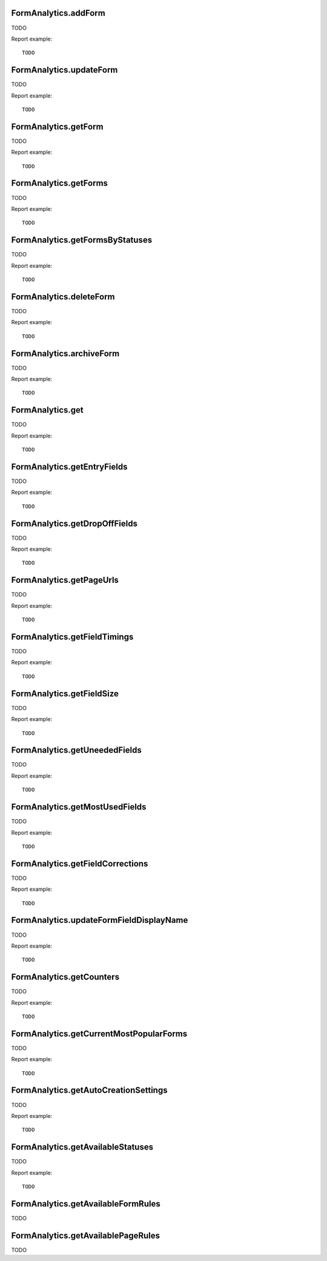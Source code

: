 .. highlight:: js
.. default-domain:: js

FormAnalytics.addForm
`````````````````````
TODO

.. function:: FormAnalytics.addForm(idSite, name, description, matchFormRules, matchPageRules, conversionRules)

    :param idSite: TODO
    :param name: TODO
    :param description: TODO
    :param matchFormRules: TODO
    :param matchPageRules: TODO
    :param conversionRules: TODO
    :returns: TODO

Report example::

    TODO

FormAnalytics.updateForm
````````````````````````
TODO

.. function:: FormAnalytics.updateForm(idSite, idForm, name, description, matchFormRules, matchPageRules, conversionRules)

    :param idSite: TODO
    :param idForm: TODO
    :param name: TODO
    :param description: TODO
    :param matchFormRules: TODO
    :param matchPageRules: TODO
    :param conversionRules: TODO
    :returns: TODO

Report example::

    TODO

FormAnalytics.getForm
`````````````````````
TODO

.. function:: FormAnalytics.getForm(idSite, idForm)

    :param idSite: TODO
    :param idForm: TODO
    :returns: TODO

Report example::

    TODO

FormAnalytics.getForms
``````````````````````
TODO

.. function:: FormAnalytics.getForms(idSite)

    :param idSite: TODO
    :returns: TODO

Report example::

    TODO

FormAnalytics.getFormsByStatuses
````````````````````````````````
TODO

.. function:: FormAnalytics.getFormsByStatuses(idSite, statuses)

    :param idSite: TODO
    :param statuses: TODO
    :returns: TODO

Report example::

    TODO

FormAnalytics.deleteForm
````````````````````````
TODO

.. function:: FormAnalytics.deleteForm(idSite, idForm)

    :param idSite: TODO
    :param idForm: TODO
    :returns: TODO

Report example::

    TODO

FormAnalytics.archiveForm
`````````````````````````
TODO

.. function:: FormAnalytics.archiveForm(idSite, idForm)

    :param idSite: TODO
    :param idForm: TODO
    :returns: TODO

Report example::

    TODO

FormAnalytics.get
`````````````````
TODO

.. function:: FormAnalytics.get(idSite, period, date, idForm, segment, columns)

    :param idSite: TODO
    :param period: TODO
    :param date: TODO
    :param idForm: TODO
    :param segment: TODO
    :param columns: TODO
    :returns: TODO

Report example::

    TODO

FormAnalytics.getEntryFields
````````````````````````````
TODO

.. function:: FormAnalytics.getEntryFields(idSite, period, date, idForm, segment)

    :param idSite: TODO
    :param period: TODO
    :param date: TODO
    :param idForm: TODO
    :param segment: TODO
    :returns: TODO

Report example::

    TODO

FormAnalytics.getDropOffFields
``````````````````````````````
TODO

.. function:: FormAnalytics.getDropOffFields(idSite, period, date, idForm, segment)

    :param idSite: TODO
    :param period: TODO
    :param date: TODO
    :param idForm: TODO
    :param segment: TODO
    :returns: TODO

Report example::

    TODO

FormAnalytics.getPageUrls
`````````````````````````
TODO

.. function:: FormAnalytics.getPageUrls(idSite, period, date, idForm, segment)

    :param idSite: TODO
    :param period: TODO
    :param date: TODO
    :param idForm: TODO
    :param segment: TODO
    :returns: TODO

Report example::

    TODO

FormAnalytics.getFieldTimings
`````````````````````````````
TODO

.. function:: FormAnalytics.getFieldTimings(idSite, period, date, idForm, segment)

    :param idSite: TODO
    :param period: TODO
    :param date: TODO
    :param idForm: TODO
    :param segment: TODO
    :returns: TODO

Report example::

    TODO

FormAnalytics.getFieldSize
``````````````````````````
TODO

.. function:: FormAnalytics.getFieldSize(idSite, period, date, idForm, segment)

    :param idSite: TODO
    :param period: TODO
    :param date: TODO
    :param idForm: TODO
    :param segment: TODO
    :returns: TODO

Report example::

    TODO

FormAnalytics.getUneededFields
``````````````````````````````
TODO

.. function:: FormAnalytics.getUneededFields(idSite, period, date, idForm, segment)

    :param idSite: TODO
    :param period: TODO
    :param date: TODO
    :param idForm: TODO
    :param segment: TODO
    :returns: TODO

Report example::

    TODO

FormAnalytics.getMostUsedFields
```````````````````````````````
TODO

.. function:: FormAnalytics.getMostUsedFields(idSite, period, date, idForm, segment)

    :param idSite: TODO
    :param period: TODO
    :param date: TODO
    :param idForm: TODO
    :param segment: TODO
    :returns: TODO

Report example::

    TODO

FormAnalytics.getFieldCorrections
`````````````````````````````````
TODO

.. function:: FormAnalytics.getFieldCorrections(idSite, period, date, idForm, segment)

    :param idSite: TODO
    :param period: TODO
    :param date: TODO
    :param idForm: TODO
    :param segment: TODO
    :returns: TODO

Report example::

    TODO

FormAnalytics.updateFormFieldDisplayName
````````````````````````````````````````
TODO

.. function:: FormAnalytics.getFieldCorrections(idSite, idForm, fields)

    :param idSite: TODO
    :param idForm: TODO
    :param fields: TODO
    :returns: TODO

Report example::

    TODO

FormAnalytics.getCounters
`````````````````````````
TODO

.. function:: FormAnalytics.getCounters(idSite, lastMinutes, segment)

    :param idSite: TODO
    :param lastMinutes: TODO
    :param segment: TODO
    :returns: TODO

Report example::

    TODO

FormAnalytics.getCurrentMostPopularForms
````````````````````````````````````````
TODO

.. function:: FormAnalytics.getCurrentMostPopularForms(idSite, lastMinutes, filter_limit, segment)

    :param idSite: TODO
    :param lastMinutes: TODO
    :param filter_limit: TODO
    :param segment: TODO
    :returns: TODO

Report example::

    TODO

FormAnalytics.getAutoCreationSettings
`````````````````````````````````````
TODO

.. function:: FormAnalytics.getAutoCreationSettings(idSite)

    :param idSite: TODO
    :returns: TODO

Report example::

    TODO

FormAnalytics.getAvailableStatuses
``````````````````````````````````
TODO

.. function:: FormAnalytics.getAvailableStatuses()

    :returns: TODO

Report example::

    TODO

FormAnalytics.getAvailableFormRules
```````````````````````````````````
TODO

.. function:: FormAnalytics.getAvailableFormRules()

    :returns: TODO

    Report example::

    TODO

FormAnalytics.getAvailablePageRules
```````````````````````````````````
TODO

.. function:: FormAnalytics.getAvailablePageRules()

    :returns: TODO

        Report example::

    TODO
